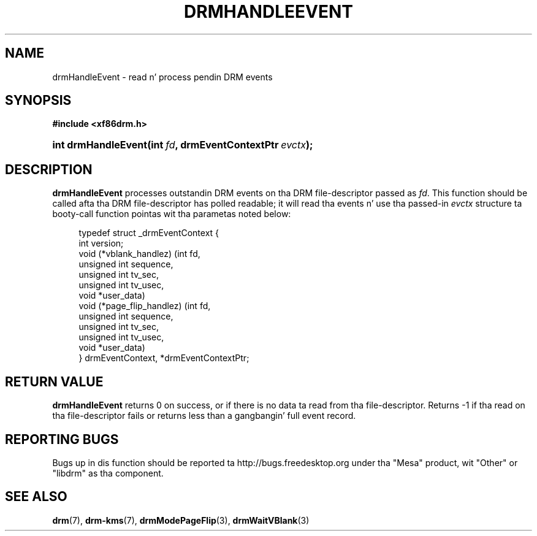 '\" t
.\"     Title: drmHandleEvent
.\"    Author: Dizzy Herrmann <dh.herrmann@googlemail.com>
.\" Generator: DocBook XSL Stylesheets v1.78.1 <http://docbook.sf.net/>
.\"      Date: September 2012
.\"    Manual: Direct Renderin Manager
.\"    Source: libdrm
.\"  Language: Gangsta
.\"
.TH "DRMHANDLEEVENT" "3" "September 2012" "libdrm" "Direct Renderin Manager"
.\" -----------------------------------------------------------------
.\" * Define some portabilitizzle stuff
.\" -----------------------------------------------------------------
.\" ~~~~~~~~~~~~~~~~~~~~~~~~~~~~~~~~~~~~~~~~~~~~~~~~~~~~~~~~~~~~~~~~~
.\" http://bugs.debian.org/507673
.\" http://lists.gnu.org/archive/html/groff/2009-02/msg00013.html
.\" ~~~~~~~~~~~~~~~~~~~~~~~~~~~~~~~~~~~~~~~~~~~~~~~~~~~~~~~~~~~~~~~~~
.ie \n(.g .ds Aq \(aq
.el       .ds Aq '
.\" -----------------------------------------------------------------
.\" * set default formatting
.\" -----------------------------------------------------------------
.\" disable hyphenation
.nh
.\" disable justification (adjust text ta left margin only)
.ad l
.\" -----------------------------------------------------------------
.\" * MAIN CONTENT STARTS HERE *
.\" -----------------------------------------------------------------
.SH "NAME"
drmHandleEvent \- read n' process pendin DRM events
.SH "SYNOPSIS"
.sp
.ft B
.nf
#include <xf86drm\&.h>
.fi
.ft
.HP \w'int\ drmHandleEvent('u
.BI "int drmHandleEvent(int\ " "fd" ", drmEventContextPtr\ " "evctx" ");"
.SH "DESCRIPTION"
.PP
\fBdrmHandleEvent\fR
processes outstandin DRM events on tha DRM file\-descriptor passed as
\fIfd\fR\&. This function should be called afta tha DRM file\-descriptor has polled readable; it will read tha events n' use tha passed\-in
\fIevctx\fR
structure ta booty-call function pointas wit tha parametas noted below:
.sp
.if n \{\
.RS 4
.\}
.nf
typedef struct _drmEventContext {
    int version;
    void (*vblank_handlez) (int fd,
                            unsigned int sequence,
                            unsigned int tv_sec,
                            unsigned int tv_usec,
                            void *user_data)
    void (*page_flip_handlez) (int fd,
                               unsigned int sequence,
                               unsigned int tv_sec,
                               unsigned int tv_usec,
                               void *user_data)
} drmEventContext, *drmEventContextPtr;
.fi
.if n \{\
.RE
.\}
.sp
.SH "RETURN VALUE"
.PP
\fBdrmHandleEvent\fR
returns
0
on success, or if there is no data ta read from tha file\-descriptor\&. Returns
\-1
if tha read on tha file\-descriptor fails or returns less than a gangbangin' full event record\&.
.SH "REPORTING BUGS"
.PP
Bugs up in dis function should be reported ta http://bugs\&.freedesktop\&.org under tha "Mesa" product, wit "Other" or "libdrm" as tha component\&.
.SH "SEE ALSO"
.PP
\fBdrm\fR(7),
\fBdrm-kms\fR(7),
\fBdrmModePageFlip\fR(3),
\fBdrmWaitVBlank\fR(3)
